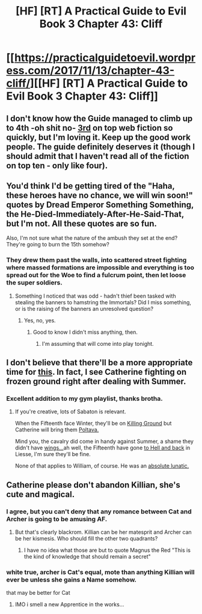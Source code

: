 #+TITLE: [HF] [RT] A Practical Guide to Evil Book 3 Chapter 43: Cliff

* [[https://practicalguidetoevil.wordpress.com/2017/11/13/chapter-43-cliff/][[HF] [RT] A Practical Guide to Evil Book 3 Chapter 43: Cliff]]
:PROPERTIES:
:Author: Yes_This_Is_God
:Score: 53
:DateUnix: 1510549414.0
:DateShort: 2017-Nov-13
:END:

** I don't know how the Guide managed to climb up to 4th -oh shit no- [[http://topwebfiction.com/][3rd]] on top web fiction so quickly, but I'm loving it. Keep up the good work people. The guide definitely deserves it (though I should admit that I haven't read all of the fiction on top ten - only like four).
:PROPERTIES:
:Author: um_m
:Score: 12
:DateUnix: 1510563713.0
:DateShort: 2017-Nov-13
:END:


** You'd think I'd be getting tired of the "Haha, these heroes have no chance, we will win soon!" quotes by Dread Emperor Something Something, the He-Died-Immediately-After-He-Said-That, but I'm not. All these quotes are so fun.

Also, I'm not sure what the nature of the ambush they set at the end? They're going to burn the 15th somehow?
:PROPERTIES:
:Author: CouteauBleu
:Score: 10
:DateUnix: 1510573868.0
:DateShort: 2017-Nov-13
:END:

*** They drew them past the walls, into scattered street fighting where massed formations are impossible and everything is too spread out for the Woe to find a fulcrum point, then let loose the super soldiers.
:PROPERTIES:
:Author: Iconochasm
:Score: 10
:DateUnix: 1510577370.0
:DateShort: 2017-Nov-13
:END:

**** Something I noticed that was odd - hadn't thief been tasked with stealing the banners to hamstring the Immortals? Did I miss something, or is the raising of the banners an unresolved question?
:PROPERTIES:
:Author: Law_Student
:Score: 1
:DateUnix: 1510715372.0
:DateShort: 2017-Nov-15
:END:

***** Yes, no, yes.
:PROPERTIES:
:Author: Iconochasm
:Score: 1
:DateUnix: 1510715445.0
:DateShort: 2017-Nov-15
:END:

****** Good to know I didn't miss anything, then.
:PROPERTIES:
:Author: Law_Student
:Score: 1
:DateUnix: 1510716573.0
:DateShort: 2017-Nov-15
:END:

******* I'm assuming that will come into play tonight.
:PROPERTIES:
:Author: Iconochasm
:Score: 1
:DateUnix: 1510716780.0
:DateShort: 2017-Nov-15
:END:


** I don't believe that there'll be a more appropriate time for [[https://youtu.be/PdhmODA8M64][this]]. In fact, I see Catherine fighting on frozen ground right after dealing with Summer.
:PROPERTIES:
:Author: DTravers
:Score: 5
:DateUnix: 1510559857.0
:DateShort: 2017-Nov-13
:END:

*** Excellent addition to my gym playlist, thanks brotha.
:PROPERTIES:
:Author: beardedrabbit
:Score: 1
:DateUnix: 1510588717.0
:DateShort: 2017-Nov-13
:END:

**** If you're creative, lots of Sabaton is relevant.

When the Fifteenth face Winter, they'll be on [[https://youtu.be/7Jg76Iyy8bM][Killing Ground]] but Catherine will bring them [[https://youtu.be/rt2g5hoUzHI][Poltava.]]

Mind you, the cavalry did come in handy against Summer, a shame they didn't have [[https://youtu.be/75zmIj_4LFQ][wings...]]ah well, the Fifteenth have gone [[https://youtu.be/XE4BxPwu4zI][to Hell and back]] in Liesse, I'm sure they'll be fine.

None of that applies to William, of course. He was an [[https://youtu.be/SW2bqSbbo1g][absolute lunatic.]]
:PROPERTIES:
:Author: DTravers
:Score: 2
:DateUnix: 1510600613.0
:DateShort: 2017-Nov-13
:END:


** Catherine please don't abandon Killian, she's cute and magical.
:PROPERTIES:
:Author: Mgmtheo
:Score: 8
:DateUnix: 1510561127.0
:DateShort: 2017-Nov-13
:END:

*** I agree, but you can't deny that any romance between Cat and Archer is going to be amusing AF.
:PROPERTIES:
:Author: um_m
:Score: 7
:DateUnix: 1510563454.0
:DateShort: 2017-Nov-13
:END:

**** But that's clearly blackrom. Killian can be her matesprit and Archer can be her kismesis. Who should fill the other two quadrants?
:PROPERTIES:
:Author: DCarrier
:Score: 5
:DateUnix: 1510617667.0
:DateShort: 2017-Nov-14
:END:

***** I have no idea what those are but to quote Magnus the Red "This is the kind of knowledge that should remain a secret"
:PROPERTIES:
:Author: Ardvarkeating101
:Score: 11
:DateUnix: 1510625745.0
:DateShort: 2017-Nov-14
:END:


*** white true, archer is Cat's equal, mote than anything Killian will ever be unless she gains a Name somehow.

that may be better for Cat
:PROPERTIES:
:Author: panchoadrenalina
:Score: 5
:DateUnix: 1510582178.0
:DateShort: 2017-Nov-13
:END:

**** IMO i smell a new Apprentice in the works...
:PROPERTIES:
:Author: everything-narrative
:Score: 2
:DateUnix: 1510640444.0
:DateShort: 2017-Nov-14
:END:

